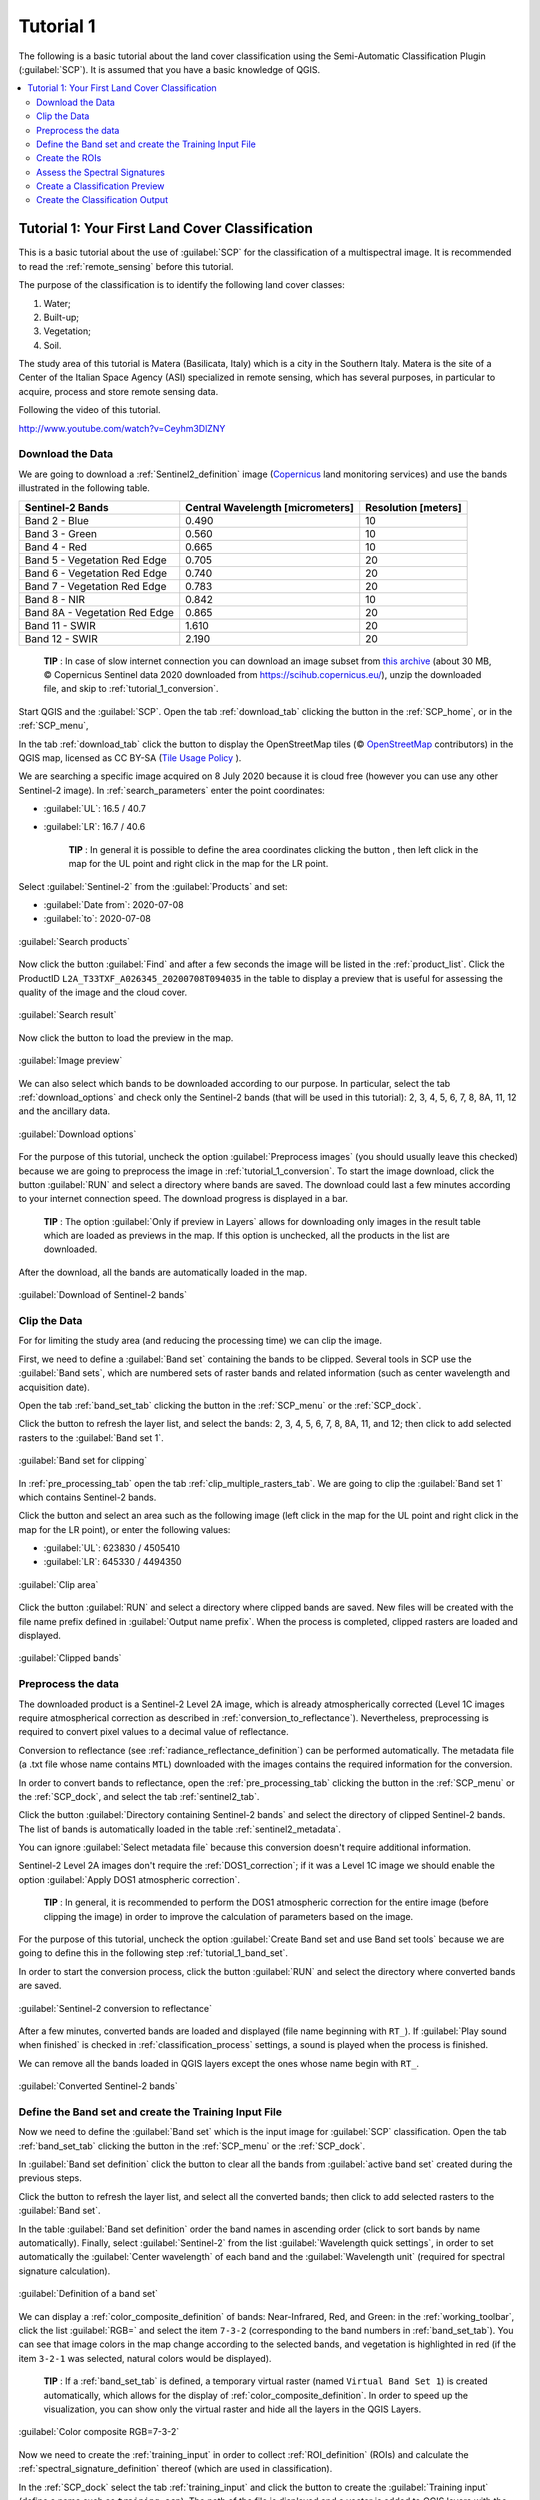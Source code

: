 .. _basic_tutorial_1:

***************************************************************
Tutorial 1
***************************************************************

.. |br| raw:: html

 <br />

.. |add| image:: _static/semiautomaticclassificationplugin_add.png
	:width: 20pt
	
.. |checkbox| image:: _static/checkbox.png
	:width: 18pt
	
.. |pointer| image:: _static/semiautomaticclassificationplugin_pointer_tool.png
	:width: 20pt
	
.. |radiobutton| image:: _static/radiobutton.png
	:width: 18pt
	
.. |reload| image:: _static/semiautomaticclassificationplugin_reload.png
	:width: 20pt
	
.. |reset| image:: _static/semiautomaticclassificationplugin_reset.png
	:width: 20pt
	
.. |remove| image:: _static/semiautomaticclassificationplugin_remove.png
	:width: 20pt
	
.. |run| image:: _static/semiautomaticclassificationplugin_run.png
	:width: 24pt
	
.. |input_list| image:: _static/input_list.jpg
	:width: 20pt
	
.. |open_file| image:: _static/semiautomaticclassificationplugin_open_file.png
	:width: 20pt
	
.. |new_file| image:: _static/semiautomaticclassificationplugin_new_file.png
	:width: 20pt
	
.. |open_dir| image:: _static/semiautomaticclassificationplugin_open_dir.png
	:width: 20pt
	
.. |select_all| image:: _static/semiautomaticclassificationplugin_select_all.png
	:width: 20pt
	
.. |move_up| image:: _static/semiautomaticclassificationplugin_move_up.png
	:width: 20pt
	
.. |move_down| image:: _static/semiautomaticclassificationplugin_move_down.png
	:width: 20pt
	
.. |search_images| image:: _static/semiautomaticclassificationplugin_search_images.png
	:width: 20pt

.. |image_preview| image:: _static/semiautomaticclassificationplugin_download_image_preview.png
	:width: 20pt

.. |import| image:: _static/semiautomaticclassificationplugin_import.png
	:width: 20pt
	
.. |export| image:: _static/semiautomaticclassificationplugin_export.png
	:width: 20pt

.. |plus| image:: _static/semiautomaticclassificationplugin_plus.png
	:width: 20pt

.. |order_by_name| image:: _static/semiautomaticclassificationplugin_order_by_name.png
	:width: 20pt

.. |image_overview| image:: _static/semiautomaticclassificationplugin_download_image_overview.png
	:width: 20pt
	
.. |enter| image:: _static/semiautomaticclassificationplugin_enter.png
	:width: 20pt

.. |download| image:: _static/semiautomaticclassificationplugin_download_arrow.png
	:width: 20pt
	
.. |landsat_download| image:: _static/semiautomaticclassificationplugin_landsat8_download_tool.png
	:width: 20pt

.. |sentinel_download| image:: _static/semiautomaticclassificationplugin_sentinel_download_tool.png
	:width: 20pt
	
.. |tools| image:: _static/semiautomaticclassificationplugin_roi_tool.png
	:width: 20pt
	
.. |roi_multiple| image:: _static/semiautomaticclassificationplugin_roi_multiple.png
	:width: 20pt

.. |import_spectral_library| image:: _static/semiautomaticclassificationplugin_import_spectral_library.png
	:width: 20pt
	
.. |export_spectral_library| image:: _static/semiautomaticclassificationplugin_export_spectral_library.png
	:width: 20pt
	
.. |weight_tool| image:: _static/semiautomaticclassificationplugin_weight_tool.png
	:width: 20pt
	
.. |threshold_tool| image:: _static/semiautomaticclassificationplugin_threshold_tool.png
	:width: 20pt
	
.. |LCS_threshold| image:: _static/semiautomaticclassificationplugin_LCS_threshold_tool.png
	:width: 20pt
	
.. |LCS_threshold_set_tool| image:: _static/semiautomaticclassificationplugin_LCS_threshold_set_tool.png
	:width: 20pt
	
.. |preprocessing| image:: _static/semiautomaticclassificationplugin_class_tool.png
	:width: 20pt
	
.. |landsat_tool| image:: _static/semiautomaticclassificationplugin_landsat8_tool.png
	:width: 20pt
	
.. |sentinel2_tool| image:: _static/semiautomaticclassificationplugin_sentinel_tool.png
	:width: 20pt
	
.. |aster_tool| image:: _static/semiautomaticclassificationplugin_aster_tool.png
	:width: 20pt
	
.. |split_raster| image:: _static/semiautomaticclassificationplugin_split_raster.png
	:width: 20pt
	
.. |clip_tool| image:: _static/semiautomaticclassificationplugin_clip_tool.png
	:width: 20pt
	
.. |pca_tool| image:: _static/semiautomaticclassificationplugin_pca_tool.png
	:width: 20pt
	
.. |vector_to_raster_tool| image:: _static/semiautomaticclassificationplugin_vector_to_raster_tool.png
	:width: 20pt
	
.. |post_process| image:: _static/semiautomaticclassificationplugin_post_process.png
	:width: 20pt
	
.. |accuracy_tool| image:: _static/semiautomaticclassificationplugin_accuracy_tool.png
	:width: 20pt
	
.. |land_cover_change| image:: _static/semiautomaticclassificationplugin_land_cover_change.png
	:width: 20pt
	
.. |report_tool| image:: _static/semiautomaticclassificationplugin_report_tool.png
	:width: 20pt

.. |class_to_vector_tool| image:: _static/semiautomaticclassificationplugin_class_to_vector_tool.png
	:width: 20pt

.. |reclassification_tool| image:: _static/semiautomaticclassificationplugin_reclassification_tool.png
	:width: 20pt

.. |edit_raster| image:: _static/semiautomaticclassificationplugin_edit_raster.png
	:width: 20pt

.. |undo_edit_raster| image:: _static/semiautomaticclassificationplugin_undo_edit_raster.png
	:width: 20pt

.. |classification_sieve| image:: _static/semiautomaticclassificationplugin_classification_sieve.png
	:width: 20pt

.. |classification_erosion| image:: _static/semiautomaticclassificationplugin_classification_erosion.png
	:width: 20pt

.. |classification_dilation| image:: _static/semiautomaticclassificationplugin_classification_dilation.png
	:width: 20pt

.. |bandcalc_tool| image:: _static/semiautomaticclassificationplugin_bandcalc_tool.png
	:width: 20pt
	
.. |batch_tool| image:: _static/semiautomaticclassificationplugin_batch.png
	:width: 20pt

.. |bandset_tool| image:: _static/semiautomaticclassificationplugin_bandset_tool.png
	:width: 20pt
	
.. |settings_tool| image:: _static/semiautomaticclassificationplugin_settings_tool.png
	:width: 20pt
	
.. |manual_ROI| image:: _static/semiautomaticclassificationplugin_manual_ROI.png
	:width: 20pt

.. |save_roi| image:: _static/semiautomaticclassificationplugin_save_roi.png
	:width: 20pt
	
.. |roi_single| image:: _static/semiautomaticclassificationplugin_roi_single.png
	:width: 20pt
	
.. |roi_redo| image:: _static/semiautomaticclassificationplugin_roi_redo.png
	:width: 20pt

.. |preview| image:: _static/semiautomaticclassificationplugin_preview.png
	:width: 20pt
	
.. |preview_redo| image:: _static/semiautomaticclassificationplugin_preview_redo.png
	:width: 20pt
	
.. |delete_signature| image:: _static/semiautomaticclassificationplugin_delete_signature.png
	:width: 20pt

.. |sign_plot| image:: _static/semiautomaticclassificationplugin_sign_tool.png
	:width: 20pt

.. |cumulative_stretch| image:: _static/semiautomaticclassificationplugin_bandset_cumulative_stretch_tool.png
	:width: 20pt

.. |std_dev_stretch| image:: _static/semiautomaticclassificationplugin_bandset_std_dev_stretch_tool.png
	:width: 20pt

.. |calculate_spectral_distances| image:: _static/semiautomaticclassificationplugin_calculate_spectral_distances.png
	:width: 20pt
	
.. |remove_temp| image:: _static/semiautomaticclassificationplugin_remove_temp.png
	:width: 20pt
	
.. |osm_add| image:: _static/semiautomaticclassificationplugin_osm_add.png
	:width: 20pt

The following is a basic tutorial about the land cover classification using the Semi-Automatic Classification Plugin (:guilabel:`SCP`).
It is assumed that you have a basic knowledge of QGIS.

.. contents::
    :depth: 2
    :local:
	

.. _tutorial_1:
 
Tutorial 1: Your First Land Cover Classification
===================================================

This is a basic tutorial about the use of :guilabel:`SCP` for the classification of a multispectral image.
It is recommended to read the :ref:`remote_sensing` before this tutorial.

The purpose of the classification is to identify the following land cover classes:

#. Water;
#. Built-up;
#. Vegetation;
#. Soil.

The study area of this tutorial is Matera (Basilicata, Italy) which is a city in the Southern Italy.
Matera is the site of a Center of the Italian Space Agency (ASI) specialized in remote sensing, which has several purposes, in particular to acquire, process and store remote sensing data.

Following the video of this tutorial.

.. raw:: html

	<iframe allowfullscreen="" frameborder="0" height="360" src="http://www.youtube.com/embed/Ceyhm3DlZNY?rel=0" width="100%"></iframe>

http://www.youtube.com/watch?v=Ceyhm3DlZNY

.. _tutorial_1_data_download:

Download the Data
-------------------------

We are going to download a :ref:`Sentinel2_definition` image (`Copernicus <http://copernicus.eu/>`_ land monitoring services) and use the bands illustrated in the following table.


+-------------------------------------+-------------------------------------+------------------------+
| Sentinel-2 Bands                    | Central Wavelength  [micrometers]   |  Resolution [meters]   |
+=====================================+=====================================+========================+
| Band 2 - Blue                       | 0.490                               |  10                    |
+-------------------------------------+-------------------------------------+------------------------+
| Band 3 - Green                      |  0.560                              |  10                    |
+-------------------------------------+-------------------------------------+------------------------+
| Band 4 - Red                        | 0.665                               |  10                    |
+-------------------------------------+-------------------------------------+------------------------+
| Band 5 - Vegetation Red Edge        | 0.705                               |  20                    |
+-------------------------------------+-------------------------------------+------------------------+
| Band 6 - Vegetation Red Edge        | 0.740                               |  20                    |
+-------------------------------------+-------------------------------------+------------------------+
| Band 7 - Vegetation Red Edge        | 0.783                               |  20                    |
+-------------------------------------+-------------------------------------+------------------------+
| Band 8 - NIR                        | 0.842                               |  10                    |
+-------------------------------------+-------------------------------------+------------------------+
| Band 8A - Vegetation Red Edge       | 0.865                               |  20                    |
+-------------------------------------+-------------------------------------+------------------------+
| Band 11 - SWIR                      | 1.610                               |  20                    |
+-------------------------------------+-------------------------------------+------------------------+
| Band 12 - SWIR                      | 2.190                               |  20                    |
+-------------------------------------+-------------------------------------+------------------------+


	**TIP** : In case of slow internet connection you can download an image subset from `this archive <https://docs.google.com/uc?id=1cph9rCQ1oiWgRGusgRkjUWwLW3JEwqUK>`_ (about 30 MB, © Copernicus Sentinel data 2020 downloaded from https://scihub.copernicus.eu/), unzip the downloaded file, and skip to :ref:`tutorial_1_conversion`.

Start QGIS and the :guilabel:`SCP`.
Open the tab :ref:`download_tab` clicking the button |download| in the :ref:`SCP_home`, or in the :ref:`SCP_menu`,

In the tab :ref:`download_tab` click the button |osm_add| to display the OpenStreetMap tiles (© `OpenStreetMap <http://www.openstreetmap.org/copyright>`_ contributors) in the QGIS map, licensed as CC BY-SA (`Tile Usage Policy <http://www.openstreetmap.org/copyright>`_ ).

We are searching a specific image acquired on 8 July 2020 because it is cloud free (however you can use any other Sentinel-2 image).
In :ref:`search_parameters` enter the point coordinates:

* :guilabel:`UL`: 16.5 / 40.7
* :guilabel:`LR`: 16.7 / 40.6

	**TIP** : In general it is possible to define the area coordinates clicking the button |pointer| , then left click in the map for the UL point and right click in the map for the LR point.
	
Select :guilabel:`Sentinel-2` from the :guilabel:`Products` |input_list| and set:

* :guilabel:`Date from`: 2020-07-08
* :guilabel:`to`: 2020-07-08

.. figure:: _static/tutorial_1/tutorial_1_1_01.jpg
	:align: center
	:width: 600pt
	
	:guilabel:`Search products`
	
Now click the button :guilabel:`Find` |search_images| and after a few seconds the image will be listed in the :ref:`product_list`.
Click the ProductID ``L2A_T33TXF_A026345_20200708T094035`` in the table to display a preview that is useful for assessing the quality of the image and the cloud cover.

.. figure:: _static/tutorial_1/tutorial_1_1_02.jpg
	:align: center
	:width: 600pt
	
	:guilabel:`Search result`
	
Now click the button |image_preview| to load the preview in the map.

.. figure:: _static/tutorial_1/tutorial_1_1_03.jpg
	:align: center
	:width: 600pt
	
	:guilabel:`Image preview`
	

We can also select which bands to be downloaded according to our purpose.
In particular, select the tab :ref:`download_options` and check only the Sentinel-2 bands (that will be used in this tutorial): 2, 3, 4, 5, 6, 7, 8, 8A, 11, 12 and the ancillary data.

.. figure:: _static/tutorial_1/tutorial_1_1_04.jpg
	:align: center
	:width: 600pt
	
	:guilabel:`Download options`
	
For the purpose of this tutorial, uncheck the option |checkbox| :guilabel:`Preprocess images` (you should usually leave this checked) because we are going to preprocess the image in :ref:`tutorial_1_conversion`. 
To start the image download, click the button :guilabel:`RUN` |run| and select a directory where bands are saved.
The download could last a few minutes according to your internet connection speed.
The download progress is displayed in a bar.

	**TIP** : The option |checkbox| :guilabel:`Only if preview in Layers` allows for downloading only images in the result table which are loaded as previews in the map. If this option is unchecked, all the products in the list are downloaded.

After the download, all the bands are automatically loaded in the map.

.. figure:: _static/tutorial_1/tutorial_1_1_05.jpg
	:align: center
	:width: 600pt
	
	:guilabel:`Download of Sentinel-2 bands`

.. _tutorial_1_clip_data:

Clip the Data
---------------------------------

For for limiting the study area (and reducing the processing time) we can clip the image.

First, we need to define a :guilabel:`Band set` containing the bands to be clipped.
Several tools in SCP use the :guilabel:`Band sets`, which are numbered sets of raster bands and related information (such as center wavelength and acquisition date).

Open the tab :ref:`band_set_tab` clicking the button |bandset_tool| in the :ref:`SCP_menu` or the :ref:`SCP_dock`.

Click the button |reload| to refresh the layer list, and select the bands: 2, 3, 4, 5, 6, 7, 8, 8A, 11, and 12; then click |plus| to add selected rasters to the :guilabel:`Band set 1`.

.. figure:: _static/tutorial_1/tutorial_1_clip_1.jpg
	:align: center
	:width: 600pt
	
	:guilabel:`Band set for clipping`
	
In :ref:`pre_processing_tab` open the tab :ref:`clip_multiple_rasters_tab`.
We are going to clip the :guilabel:`Band set 1` which contains Sentinel-2 bands.

Click the button |pointer| and select an area such as the following image (left click in the map for the UL point and right click in the map for the LR point), or enter the following values:

* :guilabel:`UL`: 623830 / 4505410
* :guilabel:`LR`: 645330 / 4494350

.. figure:: _static/tutorial_1/tutorial_1_clip_2.jpg
	:align: center
	:width: 600pt
	
	:guilabel:`Clip area`
	
Click the button :guilabel:`RUN` |run| and select a directory where clipped bands are saved.
New files will be created with the file name prefix defined in :guilabel:`Output name prefix`.
When the process is completed, clipped rasters are loaded and displayed.

.. figure:: _static/tutorial_1/tutorial_1_clip_3.jpg
	:align: center
	:width: 600pt
	
	:guilabel:`Clipped bands`


.. _tutorial_1_conversion:

Preprocess the data
------------------------------------------------------

The downloaded product is a Sentinel-2 Level 2A image, which is already atmospherically corrected (Level 1C images require atmospherical correction as described in :ref:`conversion_to_reflectance`).
Nevertheless, preprocessing is required to convert pixel values to a decimal value of reflectance.

Conversion to reflectance (see :ref:`radiance_reflectance_definition`) can be performed automatically.
The metadata file (a .txt file whose name contains ``MTL``) downloaded with the images contains the required information for the conversion.

In order to convert bands to reflectance, open the :ref:`pre_processing_tab` clicking the button |preprocessing| in the :ref:`SCP_menu` or the :ref:`SCP_dock`, and select the tab :ref:`sentinel2_tab`.

Click the button :guilabel:`Directory containing Sentinel-2 bands` |open_dir| and select the directory of clipped Sentinel-2 bands.
The list of bands is automatically loaded in the table :ref:`sentinel2_metadata`.

You can ignore :guilabel:`Select metadata file` because this conversion doesn't require additional information.

Sentinel-2 Level 2A images don't require the :ref:`DOS1_correction`; if it was a Level 1C image we should enable the option |checkbox| :guilabel:`Apply DOS1 atmospheric correction`.

	**TIP** : In general, it is recommended to perform the DOS1 atmospheric correction for the entire image (before clipping the image) in order to improve the calculation of parameters based on the image.

For the purpose of this tutorial, uncheck the option |checkbox| :guilabel:`Create Band set and use Band set tools` because we are going to define this in the following step :ref:`tutorial_1_band_set`.

In order to start the conversion process, click the button :guilabel:`RUN` |run| and select the directory where converted bands are saved.
	
.. figure:: _static/tutorial_1/tutorial_1_conversion_1.jpg
	:align: center
	:width: 600pt
	
	:guilabel:`Sentinel-2 conversion to reflectance`
	
After a few minutes, converted bands are loaded and displayed (file name beginning with ``RT_``).
If |checkbox| :guilabel:`Play sound when finished` is checked in :ref:`classification_process` settings, a sound is played when the process is finished.

We can remove all the bands loaded in QGIS layers except the ones whose name begin with ``RT_``.

.. figure:: _static/tutorial_1/tutorial_1_conversion_2.jpg
	:align: center
	:width: 600pt
	
	:guilabel:`Converted Sentinel-2 bands`
	
	
.. _tutorial_1_band_set:

Define the Band set and create the Training Input File
----------------------------------------------------------

Now we need to define the :guilabel:`Band set` which is the input image for :guilabel:`SCP` classification.
Open the tab :ref:`band_set_tab` clicking the button |bandset_tool| in the :ref:`SCP_menu` or the :ref:`SCP_dock`.

In :guilabel:`Band set definition` click the button |reset| to clear all the bands from :guilabel:`active band set` created during the previous steps.

Click the button |reload| to refresh the layer list, and select all the converted bands; then click |plus| to add selected rasters to the :guilabel:`Band set`.

In the table :guilabel:`Band set definition` order the band names in ascending order (click |order_by_name| to sort bands by name automatically).
Finally, select :guilabel:`Sentinel-2` from the list :guilabel:`Wavelength quick settings`, in order to set automatically the :guilabel:`Center wavelength` of each band and the :guilabel:`Wavelength unit` (required for spectral signature calculation).

.. figure:: _static/tutorial_1/tutorial_1_band_set_1.jpg
	:align: center
	:width: 600pt
	
	:guilabel:`Definition of a band set`
	
We can display a :ref:`color_composite_definition` of bands: Near-Infrared, Red, and Green: in the :ref:`working_toolbar`, click the list :guilabel:`RGB=` and select the item ``7-3-2`` (corresponding to the band numbers in :ref:`band_set_tab`).
You can see that image colors in the map change according to the selected bands, and vegetation is highlighted in red (if the item ``3-2-1`` was selected, natural colors would be displayed).

	**TIP** : If a :ref:`band_set_tab` is defined, a temporary virtual raster (named ``Virtual Band Set 1``) is created automatically, which allows for the display of :ref:`color_composite_definition`. In order to speed up the visualization, you can show only the virtual raster and hide all the layers in the QGIS Layers.

.. figure:: _static/tutorial_1/tutorial_1_band_set_2.jpg
	:align: center
	:width: 600pt
	
	:guilabel:`Color composite RGB=7-3-2`
	
	
Now we need to create the :ref:`training_input` in order to collect :ref:`ROI_definition` (ROIs) and calculate the :ref:`spectral_signature_definition` thereof (which are used in classification).

In the :ref:`SCP_dock` select the tab :ref:`training_input` and click the button |new_file| to create the :guilabel:`Training input` (define a name such as ``training.scp``).
The path of the file is displayed and a vector is added to QGIS layers with the same name as the :guilabel:`Training input` (in order to prevent data loss, you should not edit this layer using QGIS functions).

.. figure:: _static/tutorial_1/tutorial_1_training_input_1.jpg
	:align: center
	
	:guilabel:`Definition of Training input in SCP`


.. _tutorial_1_3:

Create the ROIs
------------------------------------------------------

We are going to create ROIs defining the :ref:`classes_definition`. 
Each ROI is identified by a Class ID (i.e. C ID), and each ROI is assigned to a land cover class through a Macroclass ID (i.e. MC ID).

Macroclasses are composed of several materials having different spectral signatures; in order to achieve good classification results we should separate spectral signatures of different materials, even if belonging to the same macroclass.
Thus, we are going to create several ROIs for each macroclass (setting the same :guilabel:`MC ID`, but assigning a different :guilabel:`C ID` to every ROI).

We are going to used the Macroclass IDs defined in the following table.
	
	:guilabel:`Macroclasses`
	
+-----------------------------+--------------------------+
| Macroclass name             | Macroclass ID            |
+=============================+==========================+
| Water                       |  1                       |
+-----------------------------+--------------------------+
| Built-up                    |  2                       |
+-----------------------------+--------------------------+
| Vegetation                  |  3                       |
+-----------------------------+--------------------------+
| Soil                        |  4                       |
+-----------------------------+--------------------------+

ROIs can be created by manually drawing a polygon or with an automatic region growing algorithm.

In the map zoom over the dark blue area in the lower left corner of the image which is a water body.
To manually create a ROI inside the dark area, click the button |manual_ROI| in the :ref:`working_toolbar`.
Left click on the map to define the ROI vertices and right click to define the last vertex closing the polygon.
An orange semi-transparent polygon is displayed over the image, which is a temporary polygon (i.e. it is not saved in the :guilabel:`Training input`).

	**TIP** : You can draw temporary polygons (the previous one will be overridden) until the shape covers the intended area.

.. figure:: _static/tutorial_1/tutorial_1_rois_1.jpg
	:align: center
	:width: 600pt
	
	:guilabel:`A temporary ROI created manually`
	
If the shape of the temporary polygon is good we can save it to the :guilabel:`Training input`.

Open the :ref:`training_input` to define the :ref:`classes_definition` .
In the :ref:`ROI_list` set :guilabel:`MC ID` = 1 and :guilabel:`MC Name` = ``Water``; also set :guilabel:`C ID` = 1 and :guilabel:`C Name` = ``Lake``.
Now click |save_roi| to save the ROI in the :guilabel:`Training input`.

After a few seconds, the ROI is listed in the :ref:`ROI_list` and the spectral signature is calculated (because |checkbox| :guilabel:`Signature` is checked).

.. figure:: _static/tutorial_1/tutorial_1_rois_2.jpg
	:align: center
	
	:guilabel:`The ROI saved in the Training input`
	
As you can see, the :guilabel:`C ID` in :ref:`ROI_list` is automatically increased by 1.
Saved ROI is displayed as a dark polygon in the map and the temporary ROI is removed.
Also, in the :ref:`ROI_list` you can notice that the :guilabel:`Type` is :guilabel:`R&S`, meaning that the ROI spectral signature was calculated and saved in the :guilabel:`Training input`.

Now we are going to create a second ROI for the built-up class using the automatic region growing algorithm.
Zoom in the upper region of the image.
In :ref:`working_toolbar` set the :guilabel:`Dist` value to 0.05 .
Click the button |roi_single| in the :ref:`working_toolbar` and click over the light blue area of the map.
After a while the orange semi-transparent polygon is displayed over the image.

	**TIP** : :guilabel:`Dist` value should be set according to the range of pixel values; in general, increasing this value creates larger ROIs.

.. figure:: _static/tutorial_1/tutorial_1_rois_5.jpg
	:align: center
	:width: 600pt
	
	:guilabel:`A temporary ROI created with the automatic region growing algorithm`
	
In the :ref:`ROI_list` set :guilabel:`MC ID` = 2 and :guilabel:`MC Name` = ``Built-up`` ; also set :guilabel:`C ID` = 2 (it should be already set) and :guilabel:`C Name` = ``Buildings``.

.. figure:: _static/tutorial_1/tutorial_1_rois_6.jpg
	:align: center
	
	:guilabel:`The ROI saved in the Training input`
		
Again, the :guilabel:`C ID` in :ref:`ROI_list` is automatically increased by 1.

After clicking the button |roi_single| in the :ref:`working_toolbar` you should notice that the cursor in the map displays a value changing over the image.
This is the NDVI value of the pixel beneath the cursor (NDVI is displayed because the function |checkbox| :guilabel:`Display` is checked in :ref:`roi_options_tab`).
The NDVI value can be useful for identifying spectrally pure pixels, in fact vegetation has higher NDVI values than soil.

For instance, move the mouse over a vegetation area and left click to create a ROI when you see a local maximum value.
This way, the created ROI and the spectral signature thereof will be particularly representative of healthy vegetation.

.. figure:: _static/tutorial_1/tutorial_1_rois_7.jpg
	:align: center
	:width: 600pt
	
	:guilabel:`NDVI value of vegetation pixel displayed in the map. Color composite RGB = 7-3-2`
	

Create a ROI for the class ``Vegetation`` (red pixels in color composite ``RGB=7-3-2``) and a ROI for the class ``Soil (bare soil or low vegetation)`` (yellow pixels in color composite ``RGB=7-3-2``) following the same steps described previously.
The following images show a few examples of these classes identified in the map.

.. figure:: _static/tutorial_1/tutorial_1_3_7.jpg
	:align: center
	:width: 600pt
	
	:guilabel:`Vegetation. Color composite RGB = 4-3-2`
	
.. figure:: _static/tutorial_1/tutorial_1_3_8.jpg
	:align: center
	:width: 600pt
	
	:guilabel:`Soil. Color composite RGB = 4-3-2`

.. _tutorial_1_signatures:

Assess the Spectral Signatures
------------------------------------------------------
	
Spectral signatures are used by :ref:`classification_algorithm_definition` for labelling image pixels.
Different materials may have similar spectral signatures (especially considering multispectral images) such as built-up and soil.
If spectral signatures used for classification are too similar, pixels could be misclassified because the algorithm is unable to discriminate correctly those signatures.
Thus, it is useful to assess the :ref:`spectral_distance_definition` of signatures to find similar spectral signatures that must be removed.
Of course the concept of distance vary according to the algorithm used for classification.

One can simply assess spectral signature similarity by displaying a signature plot.
In order to display the signature plot, in the :ref:`ROI_list` highlight two or more spectral signatures (with click in the table), then click the button |sign_plot|.
The :ref:`spectral_signature_plot` is displayed in a new window.
Move and zoom inside the :ref:`signature_plot` to see if signatures are similar (i.e. very close).
Double click the color in the :ref:`signature_list_plot` to change the line color in the plot.

We can see in the following figure a signature plot of different materials. 

.. figure:: _static/tutorial_1/tutorial_1_sig_1.jpg
	:align: center
	:width: 600pt
	
	:guilabel:`Spectral plot`
	
In the plot we can see the line of each signature (with the color defined in the :ref:`ROI_list`), and the spectral range (minimum and maximum) of each band (i.e. the semi-transparent area colored like the signature line).
The larger is the semi-transparent area of a signature, the higher is the standard deviation, and therefore the heterogeneity of pixels that composed that signature.
Spectral similarity between spectral signatures is highlighted in orange in the :ref:`signature_list_plot`.

Additionally, we can calculate the spectral distances of signatures (for more information see :ref:`spectral_distance_definition`).
Highlight two or more spectral signatures with click in the table :ref:`signature_list_plot`, then click the button |calculate_spectral_distances|; distances will be calculated for each pair of signatures.
Now open the tab :ref:`spectral_distances`; we can notice that similarity between signatures vary according to considered algorithm.

.. figure:: _static/tutorial_1/tutorial_1_sig_2.jpg
	:align: center
	:width: 600pt
	
	:guilabel:`Spectral distances`
	
For instance, two signatures can be very similar for :ref:`spectra_angle_mapping_algorithm` (very low :ref:`spectral_angle`), but quite distant for the :ref:`max_likelihood_algorithm` (:ref:`Jeffries_Matusita_distance` value near 2).
The similarity of signatures is affected by the similarity of materials (in relation to the number of spectral bands available); also, the way we create ROIs influences the signatures.

Spectral signature values, standard deviation and other details such as the number of ROI pixels are displayed in the :ref:`signature_details`.

**We need to create several ROIs (i.e. spectral signatures) for each macroclass** (repeating the steps in :ref:`tutorial_1_3`), assigning a unique C ID to each spectral signature, and assess the spectral distance thereof in order to avoid the overlap of spectral signatures belonging to different macroclasses.

In the list :guilabel:`RGB=` of the :ref:`working_toolbar` type ``10-3-2`` (you can also use the tool :ref:`RGB_list_tab`).
Using this color composite, urban areas are grey, bare soils are light green, and vegetation is brown.
This color composite ``RGB = 10-3-2`` can help the identification of soils more than natural color composite (``RGB = 3-2-1``).

.. figure:: _static/tutorial_1/tutorial_1_rois_4.jpg
	:align: center
	:width: 600pt
	
	:guilabel:`Color composite RGB = 3-7-10`
	
	**TIP** : Change frequently the :ref:`color_composite_definition` in order to clearly identify the materials at the ground; use the mouse wheel on the list :guilabel:`RGB=` of the :ref:`working_toolbar` for changing the color composite rapidly; also use the buttons |cumulative_stretch| and |std_dev_stretch| for better displaying the :guilabel:`Input image` (i.e. image stretching).
		
It is worth mentioning that you can show or hide the temporary ROI clicking the button |radiobutton| :guilabel:`ROI` in :ref:`working_toolbar`.

.. _tutorial_1_4:

Create a Classification Preview
------------------------------------------------------

The classification process is based on collected ROIs (and spectral signatures thereof).
It is useful to create a :ref:`classification_preview` in order to assess the results (influenced by spectral signatures) before the final classification.
In case the results are not good, we can collect more ROIs to better classify land cover.

Before running a classification (or a preview), set the color of land cover classes that will be displayed in the classification raster.
In the :ref:`ROI_list`, double click the color (in the column :guilabel:`Color`) of each ROI to choose a representative color of each class.
Also, we need to set the color for macroclasses in :ref:`ROI_list`.

.. figure:: _static/tutorial_1/tutorial_1_preview_1.jpg
	:align: center
	
	:guilabel:`Definition of class colors`
	
	
Now we need to select the classification algorithm.
In this tutorial we are going to use the :ref:`max_likelihood_algorithm`.

Open the tool :ref:`classification_tab` to set the use of classes or macroclasses.
Check :guilabel:`Use` |checkbox| :guilabel:`C ID` and in :ref:`classification_alg` select the :guilabel:`Spectral Angle Mapping`.
The :guilabel:`input band set` is 1 because it is the number of the band set containing the image (bands) that we want to classify.


.. figure:: _static/tutorial_1/tutorial_1_preview_3.jpg
	:align: center
	
	:guilabel:`Setting the algorithm and using C ID`
	

In :ref:`classification_preview` set :guilabel:`Size` = 300; click the button |preview| and then left click a point of the image in the map.
The classification process should be rapid, and the result is a classified square centered in clicked point.

.. figure:: _static/tutorial_1/tutorial_1_preview_4.jpg
	:align: center
	:width: 600pt
	
	:guilabel:`Classification preview displayed over the image using C ID`
	
Previews are temporary rasters (deleted after QGIS is closed) placed in a group named :guilabel:`Class_temp_group` in the QGIS panel Layers.
Now in :ref:`classification_tab` check :guilabel:`Use` |checkbox| :guilabel:`MC ID` and click the button |preview_redo| in :ref:`classification_preview`.

.. figure:: _static/tutorial_1/tutorial_1_preview_5.jpg
	:align: center
	:width: 600pt
	
	:guilabel:`Classification preview displayed over the image using MC ID`
	

We can see that now there are only 4 colors representing the macroclasses.
	
	**TIP** : When loading a previously saved QGIS project, a message could ask to handle missing layers, which are temporary layers that SCP creates during each session and are deleted afterwards; you can click :guilabel:`Cancel` and ignore these layers; also, you can delete these temporary layers clicking the button |remove_temp| in :ref:`working_toolbar`.

In general, it is good to perform a classification preview every time a ROI (or a spectral signature) is added to the :ref:`ROI_list`. Therefore, the phases :ref:`tutorial_1_3` and :ref:`tutorial_1_4` should be iterative and concurrent processes.

.. _tutorial_1_class:

Create the Classification Output
------------------------------------------------------

Assuming that the results of classification previews were good (i.e. pixels are assigned to the correct class defined in the :ref:`ROI_list`), we can perform the actual land cover classification of the whole image.

In :ref:`classification_tab` check :guilabel:`Use` |checkbox| :guilabel:`MC ID`.
In the :ref:`classification_output` click the button |run| and define the path of the classification output, which is a raster file (.tif).
If |checkbox| :guilabel:`Play sound when finished` is checked in :ref:`classification_process` settings, a sound is played when the process is finished.

.. figure:: _static/tutorial_1/tutorial_1_class_1.jpg
	:align: center
	:width: 600pt
	
	:guilabel:`Result of the land cover classification`
	
**Well done!**
You have just performed your first land cover classification.

However, you can see that there are several classification errors, because the number of ROIs (spectral signatures) is insufficient.

.. figure:: _static/tutorial_1/tutorial_1_class_2.jpg
	:align: center
	:width: 600pt
	
	:guilabel:`Example of error: Soil classified as Built-up`
	
	
.. figure:: _static/tutorial_1/tutorial_1_class_3.jpg
	:align: center
	:width: 600pt
	
	:guilabel:`Example of error: Water bodies classified as Built-up`
	
We can improve the classification using some of the tools that will be described in other tutorials.
